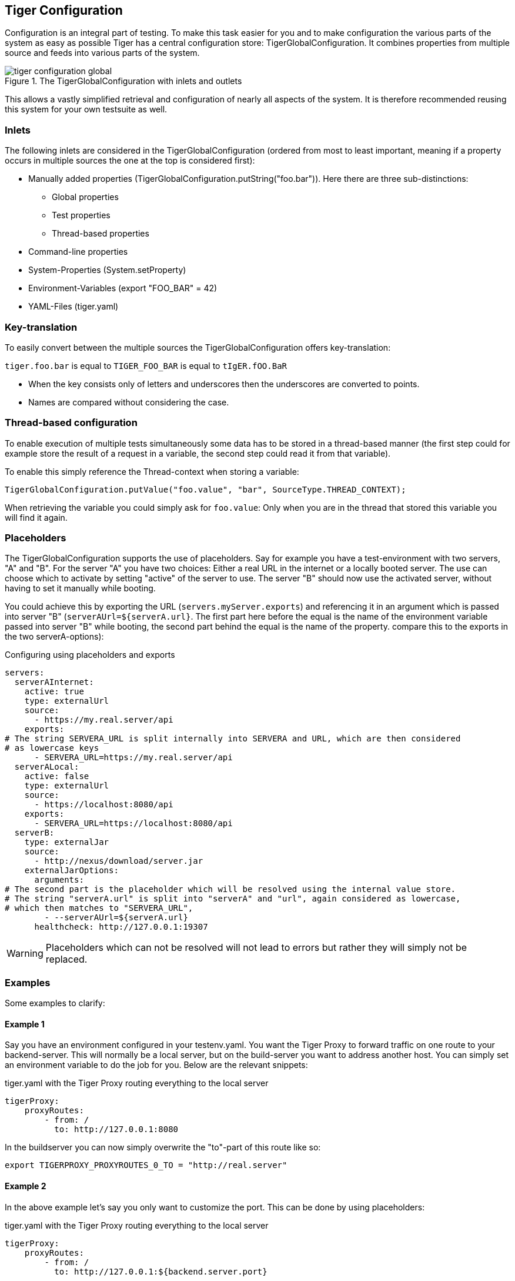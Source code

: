 == Tiger Configuration

Configuration is an integral part of testing. To make this task easier for you and to make configuration the various parts of the system as easy as possible Tiger has a central configuration store: TigerGlobalConfiguration. It combines properties from multiple source and feeds into various parts of the system.

image::../specification/tiger-configuration-global.png[title="The TigerGlobalConfiguration with inlets and outlets"]

This allows a vastly simplified retrieval and configuration of nearly all aspects of the system. It is therefore recommended reusing this system for your own testsuite as well.

=== Inlets

The following inlets are considered in the TigerGlobalConfiguration (ordered from most to least important, meaning if a property occurs in multiple sources the one at the top is considered first):

* Manually added properties (TigerGlobalConfiguration.putString("foo.bar")). Here there are three sub-distinctions:
** Global properties
** Test properties
** Thread-based properties
* Command-line properties
* System-Properties (System.setProperty)
* Environment-Variables (export "FOO_BAR" = 42)
* YAML-Files (tiger.yaml)

=== Key-translation

To easily convert between the multiple sources the TigerGlobalConfiguration offers key-translation:

`tiger.foo.bar` is equal to `TIGER_FOO_BAR` is equal to `tIgER.fOO.BaR`

* When the key consists only of letters and underscores then the underscores are converted to points.
* Names are compared without considering the case.

=== Thread-based configuration

To enable execution of multiple tests simultaneously some data has to be stored in a thread-based manner (the first step could for example store the result of a request in a variable, the second step could read it from that variable).

To enable this simply reference the Thread-context when storing a variable:

[source,java]
----
TigerGlobalConfiguration.putValue("foo.value", "bar", SourceType.THREAD_CONTEXT);
----

When retrieving the variable you could simply ask for `foo.value`: Only when you are in the thread that stored this variable you will find it again.

=== Placeholders

The TigerGlobalConfiguration supports the use of placeholders. Say for example you have a test-environment with two servers, "A" and "B". For the server "A" you have two choices: Either a real URL in the internet or a locally booted server. The use can choose which to activate by setting "active" of the server to use. The server "B" should now use the activated server, without having to set it manually while booting.

You could achieve this by exporting the URL (`servers.myServer.exports`) and referencing it in an argument which is passed into server "B" (`serverAUrl=${serverA.url}`. The first part here before the equal is the name of the environment variable passed into server "B" while booting, the second part behind the equal is the name of the property. compare this to the exports in the two serverA-options):

[source,YAML,title="Configuring using placeholders and exports"]
----
servers:
  serverAInternet:
    active: true
    type: externalUrl
    source:
      - https://my.real.server/api
    exports:
# The string SERVERA_URL is split internally into SERVERA and URL, which are then considered
# as lowercase keys
      - SERVERA_URL=https://my.real.server/api
  serverALocal:
    active: false
    type: externalUrl
    source:
      - https://localhost:8080/api
    exports:
      - SERVERA_URL=https://localhost:8080/api
  serverB:
    type: externalJar
    source:
      - http://nexus/download/server.jar
    externalJarOptions:
      arguments:
# The second part is the placeholder which will be resolved using the internal value store.
# The string "serverA.url" is split into "serverA" and "url", again considered as lowercase,
# which then matches to "SERVERA_URL",
        - --serverAUrl=${serverA.url}
      healthcheck: http://127.0.0.1:19307
----

WARNING: Placeholders which can not be resolved will not lead to errors but rather they will simply not be replaced.

=== Examples

Some examples to clarify:

==== Example 1

Say you have an environment configured in your testenv.yaml. You want the Tiger Proxy to forward traffic on one route to your backend-server. This will normally be a local server, but on the build-server you want to address another host. You can simply set an environment variable to do the job for you. Below are the relevant snippets:

[source,YAML,title="tiger.yaml with the Tiger Proxy routing everything to the local server"]
----
tigerProxy:
    proxyRoutes:
        - from: /
          to: http://127.0.0.1:8080
----

In the buildserver you can now simply overwrite the "to"-part of this route like so:

[source,bash]
----
export TIGERPROXY_PROXYROUTES_0_TO = "http://real.server"
----

==== Example 2

In the above example let's say you only want to customize the port. This can be done by using placeholders:

[source,YAML,title="tiger.yaml with the Tiger Proxy routing everything to the local server"]
----
tigerProxy:
    proxyRoutes:
        - from: /
          to: http://127.0.0.1:${backend.server.port}
----

This time we don't overwrite the complete to-url but only the port like so:

[source,bash]
----
export BACKEND_SERVER_PORT = "8080"
----

==== Example 3

Now we want to assert that the reply coming from the server has the correct backend-url in the XML that is returned to the sender.
To do this we have to reference the configured URL from above, since the value could be different on every execution.
We can solve this using placeholders:

[source,Gherkin,title="The testsuite"]
----
    TGR current response with attribute "$.body.ReplyStructure.Header.Sender.url" matches "http://127.0.0.1:${backend.server.port}"
----

The glue-code in Tiger automatically resolves the placeholders.

=== Pre-Defined values

Tiger adds some pre-defined values to make your life easier configuring the environment.
Currently these are:

* `free.port.0` - `free.port.255`: Free ports that are randomly determined at startup but stay fixed during the execution.
This enables side effect free execution of the testsuite.

//TODO when screenplay: Please use Serenity-BDD-Screenplay Actor (to avoid thread-pooled misshaps)

=== Inline JEXL

In addition to the `${foo.bar}` syntax allowing the retrieval of configuration values there exists the `!{'foo' != 'bar'}` syntax allowing the execution of JEXL expressions.
The JEXL-syntax is described in more depth here: https://commons.apache.org/proper/commons-jexl/reference/syntax.html

To give you more power and flexibility when creating inline-JEXL-expression you can access several namespaces from inside the JEXL expression.
You will find two predefined namespaces and also the ability to add your own, allowing further customization.

==== The default namespace

The default-namespace of the inline JEXL-expression carries the following functions:

* `file(<filename>)` loads the given file and returns it as a UTF-8 parsed string.
* `sha256` returns the HEX-encoded SHA256-value of the given string.
* `sha256Base64` returns the Base64-encoded SHA256-value of the given string.
* `sha512` returns the HEX-encoded SHA512-value of the given string.
* `sha512Base64` returns the Base64-encoded SHA512-value of the given string.
* `md5` returns the HEX-encoded MD5-value of the given string.
* `md5Base64` returns the Base64-encoded MD5-value of the given string.
* `base64Encode` returns the Base64-Encoding of the given string (non-url safe).
* `base64UrlEncode` returns the Base64-URL-Encoding of the given string.
* `base64Decode` decodes the given Base64-String (URL and non-url) and converts it into a UTF-8 string.

An example of a function-invocation in the default namespace:

```
!{file('src/test/resources/testMessage.json')}
```

This will load the given file and replace any placeholders found in it.

==== The rbel namespace

To give you direct access to the messages sent please use the rbel-namespace:

* `lastResponse` returns the last response, optionally filtered by a given Rbel-path
* `lastResponseAsString` returns the string-representation of the last response, optionally filtered by a given Rbel-path

This can be done like so

```
!{rbel:lastResponseAsString('$.body.html.head.link.href')}
```

This will immediately return the `href`-attribute of the link in question as a string.

==== Adding custom namespaces

You can easily register additional namespaces by calling `TigerJexlExecutor.registerAdditionalNamespace(<namespace-prefix>, <namespace class or object)`.